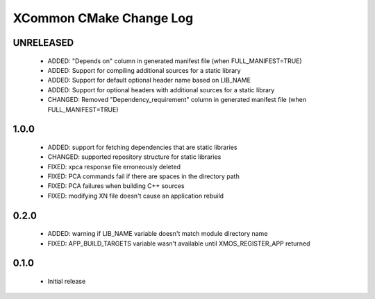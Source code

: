 XCommon CMake Change Log
========================

UNRELEASED
----------

  * ADDED:   "Depends on" column in generated manifest file (when FULL_MANIFEST=TRUE)
  * ADDED:   Support for compiling additional sources for a static library
  * ADDED:   Support for default optional header name based on LIB_NAME
  * ADDED:   Support for optional headers with additional sources for a static library
  * CHANGED: Removed "Dependency_requirement" column in generated manifest file (when FULL_MANIFEST=TRUE)

1.0.0
-----

  * ADDED: support for fetching dependencies that are static libraries
  * CHANGED: supported repository structure for static libraries
  * FIXED: xpca response file erroneously deleted
  * FIXED: PCA commands fail if there are spaces in the directory path
  * FIXED: PCA failures when building C++ sources
  * FIXED: modifying XN file doesn't cause an application rebuild

0.2.0
-----

  * ADDED: warning if LIB_NAME variable doesn't match module directory name
  * FIXED: APP_BUILD_TARGETS variable wasn't available until XMOS_REGISTER_APP returned

0.1.0
-----

  * Initial release
